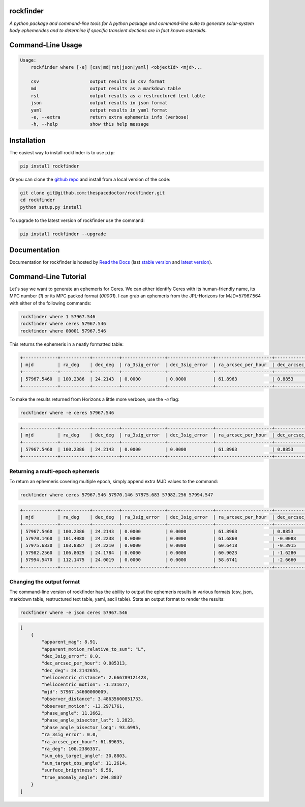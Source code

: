 rockfinder 
=========================

.. image:: https://readthedocs.org/projects/rockfinder/badge/
    :target: http://rockfinder.readthedocs.io/en/latest/?badge
    :alt: Documentation Status

.. image:: https://cdn.rawgit.com/thespacedoctor/rockfinder/master/coverage.svg
    :target: https://cdn.rawgit.com/thespacedoctor/rockfinder/master/htmlcov/index.html
    :alt: Coverage Status

*A python package and command-line tools for A python package and command-line suite to generate solar-system body ephemerides and to determine if specific transient dections are in fact known asteroids*.





Command-Line Usage
==================

.. code-block:: bash 
   
    
    Usage:
        rockfinder where [-e] [csv|md|rst|json|yaml] <objectId> <mjd>...
    
        csv                   output results in csv format
        md                    output results as a markdown table
        rst                   output results as a restructured text table
        json                  output results in json format
        yaml                  output results in yaml format
        -e, --extra           return extra ephemeris info (verbose)
        -h, --help            show this help message
    

Installation
============

The easiest way to install rockfinder is to use ``pip``:

.. code:: bash

    pip install rockfinder

Or you can clone the `github repo <https://github.com/thespacedoctor/rockfinder>`__ and install from a local version of the code:

.. code:: bash

    git clone git@github.com:thespacedoctor/rockfinder.git
    cd rockfinder
    python setup.py install

To upgrade to the latest version of rockfinder use the command:

.. code:: bash

    pip install rockfinder --upgrade


Documentation
=============

Documentation for rockfinder is hosted by `Read the Docs <http://rockfinder.readthedocs.org/en/stable/>`__ (last `stable version <http://rockfinder.readthedocs.org/en/stable/>`__ and `latest version <http://rockfinder.readthedocs.org/en/latest/>`__).

Command-Line Tutorial
=====================

.. Before you begin using rockfinder you will need to populate some custom settings within the rockfinder settings file.

.. To setup the default settings file at ``~/.config/rockfinder/rockfinder.yaml`` run the command:

.. .. code-block:: bash 
    
..     rockfinder init

.. This should create and open the settings file; follow the instructions in the file to populate the missing settings values (usually given an ``XXX`` placeholder). 

Let's say we want to generate an ephemeris for Ceres. We can either identify Ceres with its human-friendly name, its MPC number (`1`) or its MPC packed format (`00001`). I can grab an ephemeris from the JPL-Horizons for MJD=57967.564 with either of the following commands:

.. code-block:: bash 
    
    rockfinder where 1 57967.546
    rockfinder where ceres 57967.546
    rockfinder where 00001 57967.546

This returns the ephemeris in a neatly formatted table:

.. code-block:: text 
    
    +-------------+-----------+----------+----------------+-----------------+---------------------+----------------------+---------------+------------------------+--------------------+--------------+
    | mjd         | ra_deg    | dec_deg  | ra_3sig_error  | dec_3sig_error  | ra_arcsec_per_hour  | dec_arcsec_per_hour  | apparent_mag  | heliocentric_distance  | observer_distance  | phase_angle  |
    +-------------+-----------+----------+----------------+-----------------+---------------------+----------------------+---------------+------------------------+--------------------+--------------+
    | 57967.5460  | 100.2386  | 24.2143  | 0.0000         | 0.0000          | 61.8963             | 0.8853               | 8.9100        | 2.6668                 | 3.4864             | 11.2662      |
    +-------------+-----------+----------+----------------+-----------------+---------------------+----------------------+---------------+------------------------+--------------------+--------------+ 

To make the results returned from Horizons a little more verbose, use the `-e` flag:

.. code-block:: bash 
    
    rockfinder where -e ceres 57967.546

.. code-block:: text 

    +-------------+-----------+----------+----------------+-----------------+---------------------+----------------------+---------------+------------------------+----------------------+--------------------+------------------+--------------+---------------------+---------------------+-----------------------+-----------------------+----------------------------------+----------------------------+---------------------------+
    | mjd         | ra_deg    | dec_deg  | ra_3sig_error  | dec_3sig_error  | ra_arcsec_per_hour  | dec_arcsec_per_hour  | apparent_mag  | heliocentric_distance  | heliocentric_motion  | observer_distance  | observer_motion  | phase_angle  | true_anomaly_angle  | surface_brightness  | sun_obs_target_angle  | sun_target_obs_angle  | apparent_motion_relative_to_sun  | phase_angle_bisector_long  | phase_angle_bisector_lat  |
    +-------------+-----------+----------+----------------+-----------------+---------------------+----------------------+---------------+------------------------+----------------------+--------------------+------------------+--------------+---------------------+---------------------+-----------------------+-----------------------+----------------------------------+----------------------------+---------------------------+
    | 57967.5460  | 100.2386  | 24.2143  | 0.0000         | 0.0000          | 61.8963             | 0.8853               | 8.9100        | 2.6668                 | -1.2317              | 3.4864             | -13.2972         | 11.2662      | 294.8837            | 6.5600              | 30.8803               | 11.2614               | L                                | 93.6995                    | 1.2823                    |
    +-------------+-----------+----------+----------------+-----------------+---------------------+----------------------+---------------+------------------------+----------------------+--------------------+------------------+--------------+---------------------+---------------------+-----------------------+-----------------------+----------------------------------+----------------------------+---------------------------+

Returning a multi-epoch ephemeris
~~~~~~~~~~~~~~~~~~~~~~~~~~~~~~~~~

To return an ephemeris covering multiple epoch, simply append extra MJD values to the command:

.. code-block:: bash 
    
    rockfinder where ceres 57967.546 57970.146 57975.683 57982.256 57994.547

.. code-block:: text 

    +-------------+-----------+----------+----------------+-----------------+---------------------+----------------------+---------------+------------------------+--------------------+--------------+
    | mjd         | ra_deg    | dec_deg  | ra_3sig_error  | dec_3sig_error  | ra_arcsec_per_hour  | dec_arcsec_per_hour  | apparent_mag  | heliocentric_distance  | observer_distance  | phase_angle  |
    +-------------+-----------+----------+----------------+-----------------+---------------------+----------------------+---------------+------------------------+--------------------+--------------+
    | 57967.5460  | 100.2386  | 24.2143  | 0.0000         | 0.0000          | 61.8963             | 0.8853               | 8.9100        | 2.6668                 | 3.4864             | 11.2662      |
    | 57970.1460  | 101.4080  | 24.2238  | 0.0000         | 0.0000          | 61.6860             | -0.0088              | 8.9100        | 2.6649                 | 3.4666             | 11.7406      |
    | 57975.6830  | 103.8887  | 24.2210  | 0.0000         | 0.0000          | 60.6418             | -0.3915              | 8.9200        | 2.6610                 | 3.4221             | 12.7383      |
    | 57982.2560  | 106.8029  | 24.1784  | 0.0000         | 0.0000          | 60.9023             | -1.6280              | 8.9200        | 2.6565                 | 3.3653             | 13.8893      |
    | 57994.5470  | 112.1475  | 24.0019  | 0.0000         | 0.0000          | 58.6741             | -2.6660              | 8.9100        | 2.6481                 | 3.2476             | 15.9324      |
    +-------------+-----------+----------+----------------+-----------------+---------------------+----------------------+---------------+------------------------+--------------------+--------------+

Changing the output format
~~~~~~~~~~~~~~~~~~~~~~~~~~

The command-line version of rockfinder has the ability to output the ephemeris results in various formats (csv, json, markdown table, restructured text table, yaml, ascii table). State an output format to render the results:

.. code-block:: bash 
    
    rockfinder where -e json ceres 57967.546

.. code-block:: text 

    [
        {
            "apparent_mag": 8.91,
            "apparent_motion_relative_to_sun": "L",
            "dec_3sig_error": 0.0,
            "dec_arcsec_per_hour": 0.885313,
            "dec_deg": 24.2142655,
            "heliocentric_distance": 2.666789121428,
            "heliocentric_motion": -1.231677,
            "mjd": 57967.54600000009,
            "observer_distance": 3.48635600851733,
            "observer_motion": -13.2971761,
            "phase_angle": 11.2662,
            "phase_angle_bisector_lat": 1.2823,
            "phase_angle_bisector_long": 93.6995,
            "ra_3sig_error": 0.0,
            "ra_arcsec_per_hour": 61.89635,
            "ra_deg": 100.2386357,
            "sun_obs_target_angle": 30.8803,
            "sun_target_obs_angle": 11.2614,
            "surface_brightness": 6.56,
            "true_anomaly_angle": 294.8837
        }
    ]




